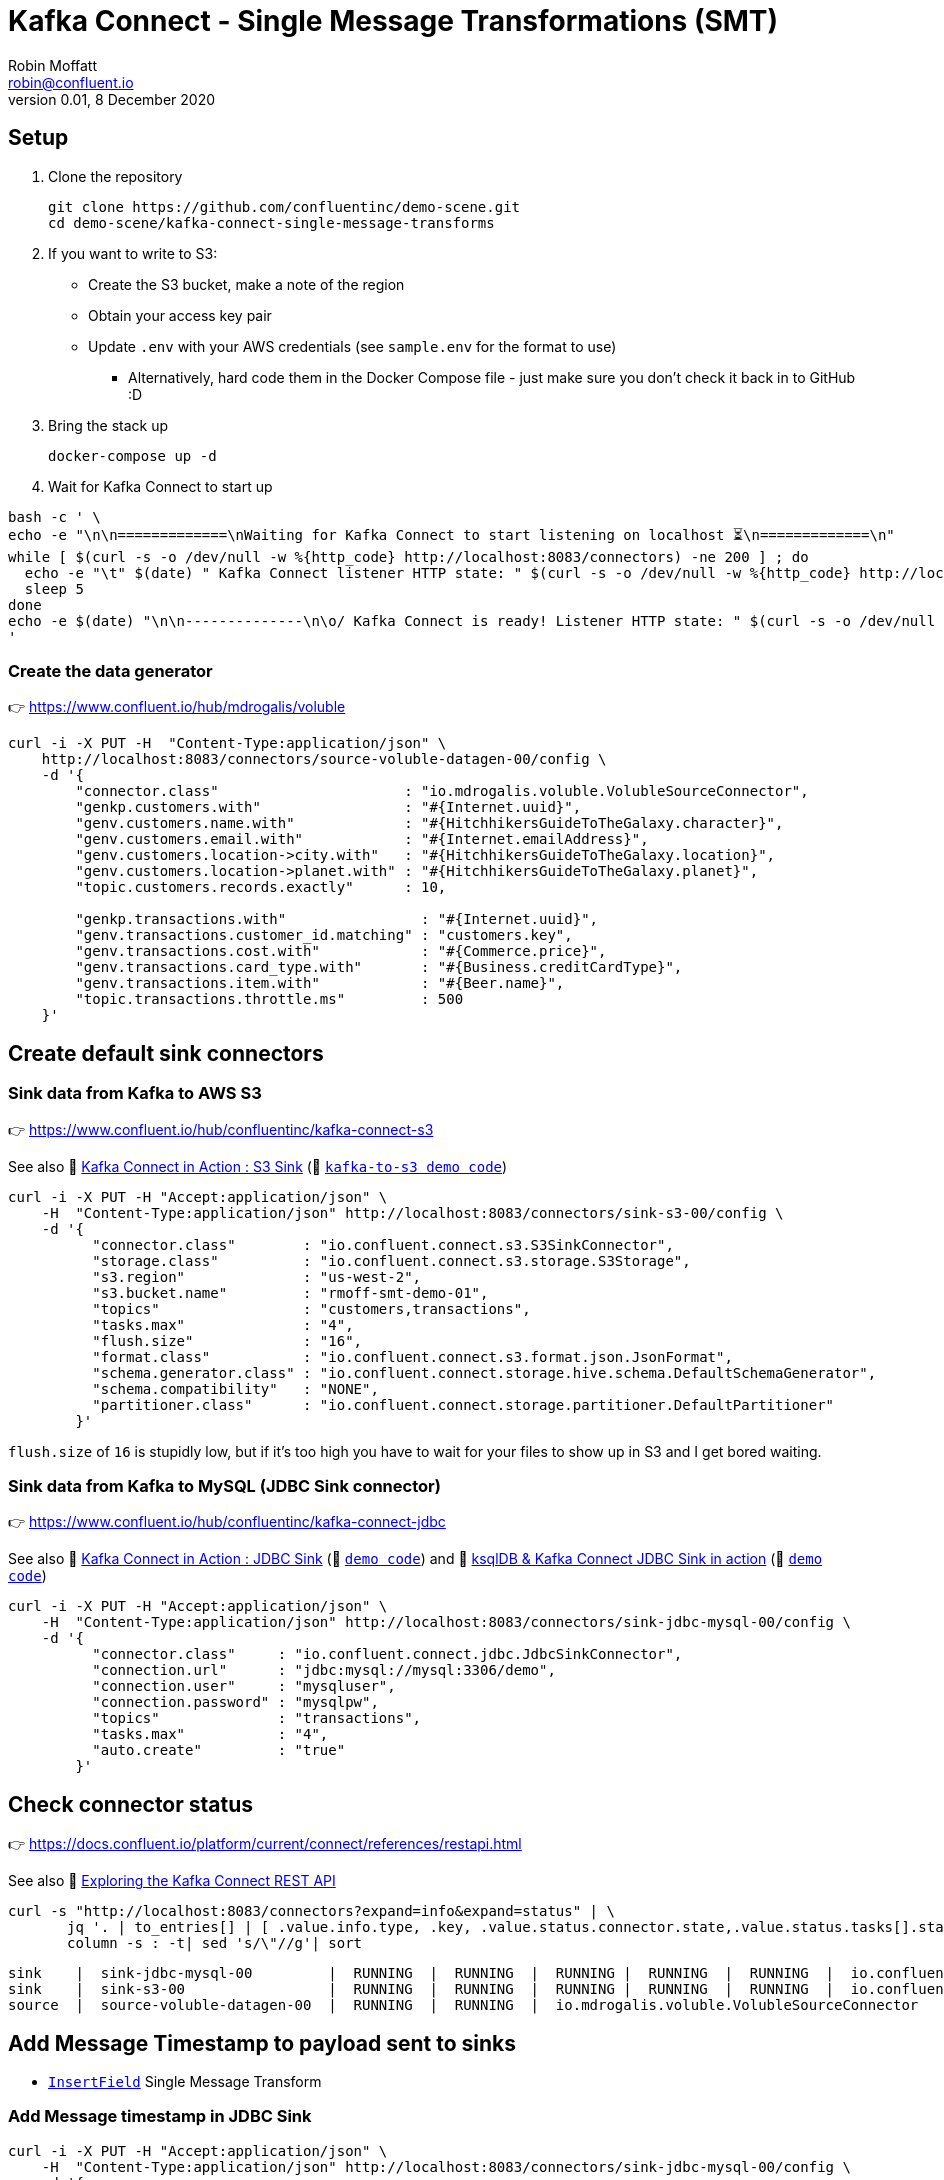= Kafka Connect - Single Message Transformations (SMT)
Robin Moffatt <robin@confluent.io>
v0.01, 8 December 2020

== Setup

1. Clone the repository 
+
[source,bash]
----
git clone https://github.com/confluentinc/demo-scene.git
cd demo-scene/kafka-connect-single-message-transforms
----

2. If you want to write to S3:
** Create the S3 bucket, make a note of the region
** Obtain your access key pair
** Update `.env` with your AWS credentials (see `sample.env` for the format to use)
*** Alternatively, hard code them in the Docker Compose file - just make sure you don't check it back in to GitHub :D

3. Bring the stack up
+
[source,bash]
----
docker-compose up -d
----

4. Wait for Kafka Connect to start up

[source,bash]
----
bash -c ' \
echo -e "\n\n=============\nWaiting for Kafka Connect to start listening on localhost ⏳\n=============\n"
while [ $(curl -s -o /dev/null -w %{http_code} http://localhost:8083/connectors) -ne 200 ] ; do
  echo -e "\t" $(date) " Kafka Connect listener HTTP state: " $(curl -s -o /dev/null -w %{http_code} http://localhost:8083/connectors) " (waiting for 200)"
  sleep 5
done
echo -e $(date) "\n\n--------------\n\o/ Kafka Connect is ready! Listener HTTP state: " $(curl -s -o /dev/null -w %{http_code} http://localhost:8083/connectors) "\n--------------\n"
'
----

=== Create the data generator

👉 https://www.confluent.io/hub/mdrogalis/voluble

[source,javascript]
----
curl -i -X PUT -H  "Content-Type:application/json" \
    http://localhost:8083/connectors/source-voluble-datagen-00/config \
    -d '{
        "connector.class"                      : "io.mdrogalis.voluble.VolubleSourceConnector",
        "genkp.customers.with"                 : "#{Internet.uuid}",
        "genv.customers.name.with"             : "#{HitchhikersGuideToTheGalaxy.character}",
        "genv.customers.email.with"            : "#{Internet.emailAddress}",
        "genv.customers.location->city.with"   : "#{HitchhikersGuideToTheGalaxy.location}",
        "genv.customers.location->planet.with" : "#{HitchhikersGuideToTheGalaxy.planet}",
        "topic.customers.records.exactly"      : 10,

        "genkp.transactions.with"                : "#{Internet.uuid}",
        "genv.transactions.customer_id.matching" : "customers.key",
        "genv.transactions.cost.with"            : "#{Commerce.price}",
        "genv.transactions.card_type.with"       : "#{Business.creditCardType}",
        "genv.transactions.item.with"            : "#{Beer.name}",
        "topic.transactions.throttle.ms"         : 500 
    }'
----

== Create default sink connectors

=== Sink data from Kafka to AWS S3

👉 https://www.confluent.io/hub/confluentinc/kafka-connect-s3

See also 🎥 https://rmoff.dev/kafka-s3-video[Kafka Connect in Action : S3 Sink] (👾 link:../kafka-to-s3[`kafka-to-s3 demo code`])

[source,javascript]
----
curl -i -X PUT -H "Accept:application/json" \
    -H  "Content-Type:application/json" http://localhost:8083/connectors/sink-s3-00/config \
    -d '{
          "connector.class"        : "io.confluent.connect.s3.S3SinkConnector",
          "storage.class"          : "io.confluent.connect.s3.storage.S3Storage",
          "s3.region"              : "us-west-2",
          "s3.bucket.name"         : "rmoff-smt-demo-01",
          "topics"                 : "customers,transactions",
          "tasks.max"              : "4",
          "flush.size"             : "16",
          "format.class"           : "io.confluent.connect.s3.format.json.JsonFormat",
          "schema.generator.class" : "io.confluent.connect.storage.hive.schema.DefaultSchemaGenerator",
          "schema.compatibility"   : "NONE",
          "partitioner.class"      : "io.confluent.connect.storage.partitioner.DefaultPartitioner"
        }'
----

`flush.size` of `16` is stupidly low, but if it's too high you have to wait for your files to show up in S3 and I get bored waiting. 

=== Sink data from Kafka to MySQL (JDBC Sink connector)

👉 https://www.confluent.io/hub/confluentinc/kafka-connect-jdbc

See also 🎥 https://rmoff.dev/kafka-jdbc-video[Kafka Connect in Action : JDBC Sink] (👾 link:../kafka-to-database/README.adoc[`demo code`]) and 🎥 https://rmoff.dev/ksqldb-jdbc-sink-video[ksqlDB & Kafka Connect JDBC Sink in action] (👾 link:../kafka-to-database/ksqldb-jdbc-sink.adoc[`demo code`])

[source,javascript]
----
curl -i -X PUT -H "Accept:application/json" \
    -H  "Content-Type:application/json" http://localhost:8083/connectors/sink-jdbc-mysql-00/config \
    -d '{
          "connector.class"     : "io.confluent.connect.jdbc.JdbcSinkConnector",
          "connection.url"      : "jdbc:mysql://mysql:3306/demo",
          "connection.user"     : "mysqluser",
          "connection.password" : "mysqlpw",
          "topics"              : "transactions",
          "tasks.max"           : "4",
          "auto.create"         : "true"
        }'
----

== Check connector status

👉 https://docs.confluent.io/platform/current/connect/references/restapi.html

See also 🎥 https://www.youtube.com/watch?v=1EenWEm-5dg&t=314s[Exploring the Kafka Connect REST API]

[source,bash]
----
curl -s "http://localhost:8083/connectors?expand=info&expand=status" | \
       jq '. | to_entries[] | [ .value.info.type, .key, .value.status.connector.state,.value.status.tasks[].state,.value.info.config."connector.class"]|join(":|:")' | \
       column -s : -t| sed 's/\"//g'| sort
----

[source,bash]
----
sink    |  sink-jdbc-mysql-00         |  RUNNING  |  RUNNING  |  RUNNING |  RUNNING  |  RUNNING  |  io.confluent.connect.jdbc.JdbcSinkConnector
sink    |  sink-s3-00                 |  RUNNING  |  RUNNING  |  RUNNING |  RUNNING  |  RUNNING  |  io.confluent.connect.s3.S3SinkConnector
source  |  source-voluble-datagen-00  |  RUNNING  |  RUNNING  |  io.mdrogalis.voluble.VolubleSourceConnector
----

== Add Message Timestamp to payload sent to sinks

* https://docs.confluent.io/platform/current/connect/transforms/insertfield.html[`InsertField`] Single Message Transform

=== Add Message timestamp in JDBC Sink

[source,javascript]
----
curl -i -X PUT -H "Accept:application/json" \
    -H  "Content-Type:application/json" http://localhost:8083/connectors/sink-jdbc-mysql-00/config \
    -d '{
          "connector.class"     : "io.confluent.connect.jdbc.JdbcSinkConnector",
          "connection.url"      : "jdbc:mysql://mysql:3306/demo",
          "connection.user"     : "mysqluser",
          "connection.password" : "mysqlpw",
          "topics"              : "transactions",
          "tasks.max"           : "4",
          "auto.create"         : "true",
          "auto.evolve"         : "true",
          "transforms"          : "insertTS",
          "transforms.insertTS.type": "org.apache.kafka.connect.transforms.InsertField$Value",
          "transforms.insertTS.timestamp.field": "messageTS"
        }'
----

Note `auto.evolve=true` otherwise the target table won't hold the new field unless it happens to exist already.

=== Add Message timestamp to S3

[source,javascript]
----
curl -i -X PUT -H "Accept:application/json" \
    -H  "Content-Type:application/json" http://localhost:8083/connectors/sink-s3-00/config \
    -d '{
          "connector.class"        : "io.confluent.connect.s3.S3SinkConnector",
          "storage.class"          : "io.confluent.connect.s3.storage.S3Storage",
          "s3.region"              : "us-west-2",
          "s3.bucket.name"         : "rmoff-smt-demo-01",
          "topics"                 : "customers,transactions",
          "tasks.max"              : "4",
          "flush.size"             : "16",
          "format.class"           : "io.confluent.connect.s3.format.json.JsonFormat",
          "schema.generator.class" : "io.confluent.connect.storage.hive.schema.DefaultSchemaGenerator",
          "schema.compatibility"   : "NONE",
          "partitioner.class"      : "io.confluent.connect.storage.partitioner.DefaultPartitioner",
          "transforms"             : "insertTS",
          "transforms.insertTS.type": "org.apache.kafka.connect.transforms.InsertField$Value",
          "transforms.insertTS.timestamp.field": "messageTS"
        }'
----

This writes it as a unix epoch value - if you'd rather it in a string then you can use an additional Single Message Transform, https://docs.confluent.io/platform/current/connect/transforms/timestampconverter.html[`TimestampConverter`]:

[source,javascript]
----
curl -i -X PUT -H "Accept:application/json" \
    -H  "Content-Type:application/json" http://localhost:8083/connectors/sink-s3-00/config \
    -d '{
          "connector.class"        : "io.confluent.connect.s3.S3SinkConnector",
          "storage.class"          : "io.confluent.connect.s3.storage.S3Storage",
          "s3.region"              : "us-west-2",
          "s3.bucket.name"         : "rmoff-smt-demo-01",
          "topics"                 : "customers,transactions",
          "tasks.max"              : "4",
          "flush.size"             : "16",
          "format.class"           : "io.confluent.connect.s3.format.json.JsonFormat",
          "schema.generator.class" : "io.confluent.connect.storage.hive.schema.DefaultSchemaGenerator",
          "schema.compatibility"   : "NONE",
          "partitioner.class"      : "io.confluent.connect.storage.partitioner.DefaultPartitioner",
          "transforms"                          : "insertTS,formatTS",
          "transforms.insertTS.type"            : "org.apache.kafka.connect.transforms.InsertField$Value",
          "transforms.insertTS.timestamp.field" : "messageTS",
          "transforms.formatTS.type"            : "org.apache.kafka.connect.transforms.TimestampConverter$Value",
          "transforms.formatTS.format"          : "yyyy-MM-dd HH:mm:ss:SSS",
          "transforms.formatTS.field"           : "messageTS",
          "transforms.formatTS.target.type"     : "string"        
        }'
----
